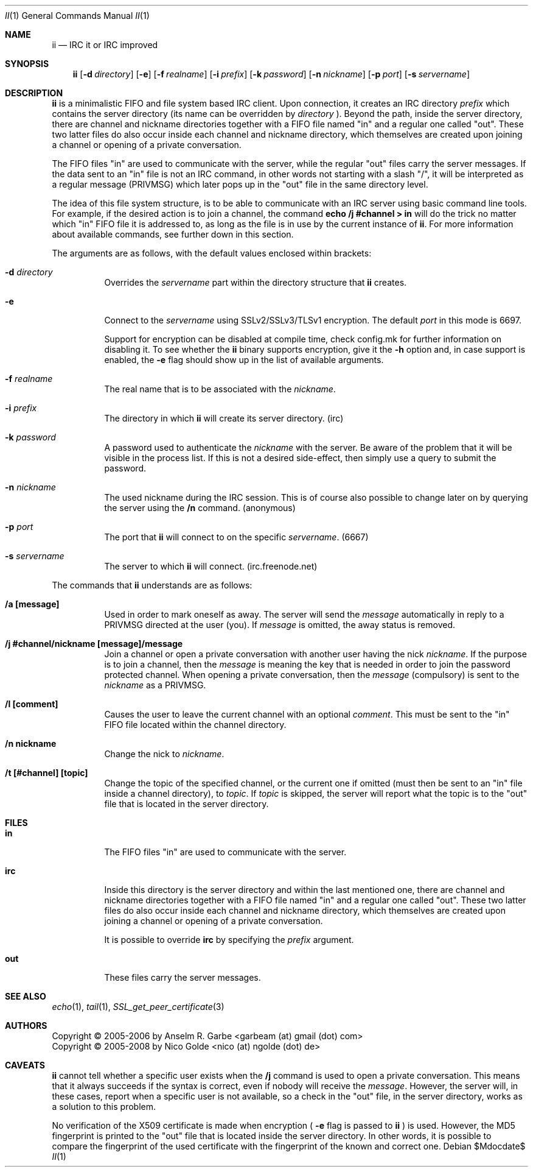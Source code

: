 .\" The author of this work has dedicated it to the public by waiving all of
.\" his or her rights to the work under copyright law and all related or
.\" neighboring legal rights he or she had in the work, to the extent allowable
.\" by law.
.Dd $Mdocdate$
.Dt II 1
.Os
.Sh NAME
.Nm ii
.Nd IRC it or IRC improved
.Sh SYNOPSIS
.Nm
.Op Fl d Ar directory
.Op Fl e
.Op Fl f Ar realname
.Op Fl i Ar prefix
.Op Fl k Ar password
.Op Fl n Ar nickname
.Op Fl p Ar port
.Op Fl s Ar servername
.Sh DESCRIPTION
.Nm
is a minimalistic FIFO and file system based IRC client.
Upon connection, it creates an IRC directory
.Ar prefix
which contains the server directory (its name can be overridden by
.Ar directory
).
Beyond the path, inside the server directory, there are channel and nickname
directories together with a FIFO file named "in" and a regular one called
"out".
These two latter files do also occur inside each channel and nickname
directory, which themselves are created upon joining a channel or opening of a
private conversation.
.Pp
The FIFO files "in" are used to communicate with the server, while the regular
"out" files carry the server messages.
If the data sent to an "in" file is not an IRC command, in other words not
starting with a slash "/", it will be interpreted as a regular message (PRIVMSG)
which later pops up in the "out" file in the same directory level.
.Pp
The idea of this file system structure, is to be able to communicate with an
IRC server using basic command line tools.
For example, if the desired action is to join a channel, the command
.Cm echo "/j #channel" > in
will do the trick no matter which "in" FIFO file it is addressed to, as long as
the file is in use by the current instance of
.Nm .
For more information about available commands, see further down in this
section.
.Pp
The arguments are as follows, with the default values enclosed within brackets:
.Bl -tag -width Ds
.It Fl d Ar directory
Overrides the
.Ar servername
part within the directory structure that
.Nm
creates.
.It Fl e
Connect to the
.Ar servername
using SSLv2/SSLv3/TLSv1 encryption.
The default
.Ar port
in this mode is 6697.
.Pp
Support for encryption can be disabled at compile time, check config.mk for
further information on disabling it. To see whether the
.Nm
binary supports encryption, give it the
.Fl h
option and, in case support is enabled, the
.Fl e
flag should show up in the list of available arguments.
.It Fl f Ar realname
The real name that is to be associated with the
.Ar nickname .
.It Fl i Ar prefix
The directory in which
.Nm
will create its server directory.
(irc)
.It Fl k Ar password
A password used to authenticate the
.Ar nickname
with the server. Be aware of the problem that it will be visible in the process
list.
If this is not a desired side-effect, then simply use a query to submit the
password.
.It Fl n Ar nickname
The used nickname during the IRC session.
This is of course also possible to change later on by querying the
server using the
.Cm /n
command.
(anonymous)
.It Fl p Ar port
The port that
.Nm
will connect to on the specific
.Ar servername .
(6667)
.It Fl s Ar servername
The server to which
.Nm
will connect.
(irc.freenode.net)
.El
.Pp
The commands that
.Nm
understands are as follows:
.Bl -tag -width Ds
.It Cm /a [message]
Used in order to mark oneself as away.
The server will send the
.Ar message
automatically in reply to a PRIVMSG directed at the user (you).
If
.Ar message
is omitted, the away status is removed.
.It Cm /j #channel/nickname [message]/message
Join a channel or open a private conversation with another user having the nick
.Ar nickname .
If the purpose is to join a channel, then the
.Ar message
is meaning the key that is needed in order to join the password protected
channel.
When opening a private conversation, then the
.Ar message
(compulsory) is sent to the
.Ar nickname
as a PRIVMSG.
.It Cm /l [comment]
Causes the user to leave the current channel with an optional
.Ar comment .
This must be sent to the "in" FIFO file located within the channel directory.
.It Cm /n nickname
Change the nick to
.Ar nickname .
.It Cm /t [#channel] [topic]
Change the topic of the specified channel, or the current one if omitted (must
then be sent to an "in" file inside a channel directory), to
.Ar topic .
If
.Ar topic
is skipped, the server will report what the topic is to the "out" file that is
located in the server directory.
.El
.Sh FILES
.Bl -tag -width Ds
.It Cm in
The FIFO files "in" are used to communicate with the server.
.It Cm irc
Inside this directory is the server directory and within the last mentioned
one, there are channel and nickname directories together with a FIFO file named
"in" and a regular one called "out".
These two latter files do also occur inside each channel and nickname
directory, which themselves are created upon joining a channel or opening of a
private conversation.
.Pp
It is possible to override
.Cm irc
by specifying the
.Ar prefix
argument.
.It Cm out
These files carry the server messages.
.El
.Sh SEE ALSO
.Xr echo 1 ,
.Xr tail 1 ,
.Xr SSL_get_peer_certificate 3
.Sh AUTHORS
.An Copyright \(co 2005-2006 by Anselm R. Garbe <garbeam (at) gmail (dot) com>
.An Copyright \(co 2005-2008 by Nico Golde <nico (at) ngolde (dot) de>
.Sh CAVEATS
.Nm
cannot tell whether a specific user exists when the
.Cm /j
command is used to open a private conversation.
This means that it always succeeds if the syntax is correct, even if nobody
will receive the
.Ar message .
However, the server will, in these cases, report when a specific user is not
available, so a check in the "out" file, in the server directory, works as a
solution to this problem.
.Pp
No verification of the X509 certificate is made when encryption (
.Fl e
flag is passed to
.Nm
) is used.
However, the MD5 fingerprint is printed to the "out" file that is located
inside the server directory.
In other words, it is possible to compare the fingerprint of the used
certificate with the fingerprint of the known and correct one.

